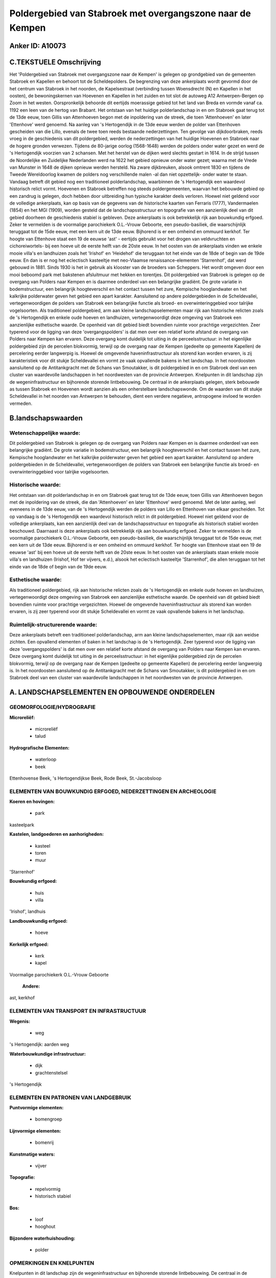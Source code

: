 Poldergebied van Stabroek met overgangszone naar de Kempen
==========================================================

Anker ID: A10073
----------------



C.TEKSTUELE Omschrijving
------------------------

Het 'Poldergebied van Stabroek met overgangszone naar de Kempen' is
gelegen op grondgebied van de gemeenten Stabroek en Kapellen en behoort
tot de Scheldepolders. De begrenzing van deze ankerplaats wordt gevormd
door de het centrum van Stabroek in het noorden, de Kapelsestraat
(verbinding tussen Woensdrecht (N) en Kapellen in het oosten), de
bewoningskernen van Hoevenen en Kapellen in het zuiden en tot slot de
autoweg A12 Antwerpen-Bergen op Zoom in het westen. Oorspronkelijk
behoorde dit eertijds moerassige gebied tot het land van Breda en vormde
vanaf ca. 1192 een leen van de hertog van Brabant. Het ontstaan van het
huidige polderlandschap in en om Stabroek gaat terug tot de 13de eeuw,
toen Gillis van Attenhoeven begon met de inpoldering van de streek, die
toen 'Attenhoeven' en later 'Ettenhove' werd genoemd. Na aanleg van 's
Hertogendijk in de 13de eeuw werden de polder van Ettenhoven gescheiden
van die Lillo, evenals de twee toen reeds bestaande nederzettingen. Ten
gevolge van dijkdoorbraken, reeds vroeg in de geschiedenis van dit
poldergebied, werden de nederzettingen van het huidige Hoevenen en
Stabroek naar de hogere gronden verwezen. Tijdens de 80-jarige oorlog
(1568-1648) werden de polders onder water gezet en werd de 's
Hertogendijk voorzien van 2 schansen. Met het herstel van de dijken werd
slechts gestart in 1614. In de strijd tussen de Noordelijke en
Zuidelijke Nederlanden werd na 1622 het gebied opnieuw onder water
gezet; waarna met de Vrede van Munster in 1648 de dijken opnieuw werden
hersteld. Na zware dijkbreuken, alsook omtrent 1830 en tijdens de Tweede
Wereldoorlog kwamen de polders nog verschillende malen -al dan niet
opzettelijk- onder water te staan. Vandaag betreft dit gebied nog een
traditioneel polderlandschap, waarbinnen de 's Hertogendijk een
waardevol historisch relict vormt. Hoevenen en Stabroek betreffen nog
steeds poldergemeenten, waarvan het bebouwde gebied op een zandrug is
gelegen, doch hebben door uitbreiding hun typische karakter deels
verloren. Hoewel niet geldend voor de volledige ankerplaats, kan op
basis van de gegevens van de historische kaarten van Ferraris (1777),
Vandermaelen (1854) en het MGI (1909), worden gesteld dat de
landschapsstructuur en topografie van een aanzienlijk deel van dit
gebied doorheen de geschiedenis stabiel is gebleven. Deze ankerplaats is
ook betrekkelijk rijk aan bouwkundig erfgoed. Zeker te vermelden is de
voormalige parochiekerk O.L.-Vrouw Geboorte, een pseudo-basiliek, die
waarschijnlijk teruggaat tot de 15de eeuw, met een kern uit de 13de
eeuw. Bijhorend is er een omheind en ommuurd kerkhof. Ter hoogte van
Ettenhove staat een 19 de eeuwse 'ast' - eertijds gebruikt voor het
drogen van veldvruchten en cichoreiwortels- bij een hoeve uit de eerste
helft van de 20ste eeuw. In het oosten van de ankerplaats vinden we
enkele mooie villa's en landhuizen zoals het 'Irishof' en 'Heidehof' die
teruggaan tot het einde van de 18de of begin van de 19de eeuw. En dan is
er nog het eclectisch kasteeltje met neo-Vlaamse renaissance-elementen
'Starrenhof', dat werd gebouwd in 1881. Sinds 1930 is het in gebruik als
klooster van de broeders van Scheppers. Het wordt omgeven door een mooi
beboomd park met bakstenen afsluitmuur met hekken en torentjes. Dit
poldergebied van Stabroek is gelegen op de overgang van Polders naar
Kempen en is daarmee onderdeel van een belangrijke gradiënt. De grote
variatie in bodemstructuur, een belangrijk hoogteverschil en het contact
tussen het zure, Kempische hooglandwater en het kalkrijke polderwater
geven het gebied een apart karakter. Aansluitend op andere
poldergebieden in de Scheldevallei, vertegenwoordigen de polders van
Stabroek een belangrijke functie als broed- en overwinteringgebied voor
talrijke vogelsoorten. Als traditioneel poldergebied, arm aan kleine
landschapselementen maar rijk aan historische relicten zoals de 's
Hertogendijk en enkele oude hoeven en landhuizen, vertegenwoordigt deze
omgeving van Stabroek een aanzienlijke esthetische waarde. De openheid
van dit gebied biedt bovendien ruimte voor prachtige vergezichten. Zeer
typerend voor de ligging van deze 'overgangspolders' is dat men over een
relatief korte afstand de overgang van Polders naar Kempen kan ervaren.
Deze overgang komt duidelijk tot uiting in de perceelsstructuur: in het
eigenlijke poldergebied zijn de percelen blokvormig, terwijl op de
overgang naar de Kempen (gedeelte op gemeente Kapellen) de percelering
eerder langwerpig is. Hoewel de omgevende haveninfrastructuur als
storend kan worden ervaren, is zij karakteristiek voor dit stukje
Scheldevallei en vormt ze vaak opvallende bakens in het landschap. In
het noordoosten aansluitend op de Antitankgracht met de Schans van
Smoutakker, is dit poldergebied in en om Stabroek deel van een cluster
van waardevolle landschappen in het noordwesten van de provincie
Antwerpen. Knelpunten in dit landschap zijn de wegeninfrastructuur en
bijhorende storende lintbebouwing. De centraal in de ankerplaats
gelegen, sterk bebouwde as tussen Stabroek en Hoevenen wordt aanzien als
een onherstelbare landschapswonde. Om de waarden van dit stukje
Scheldevallei in het noorden van Antwerpen te behouden, dient een
verdere negatieve, antropogene invloed te worden vermeden.



B.landschapswaarden
-------------------


Wetenschappelijke waarde:
~~~~~~~~~~~~~~~~~~~~~~~~~

Dit poldergebied van Stabroek is gelegen op de overgang van Polders
naar Kempen en is daarmee onderdeel van een belangrijke gradiënt. De
grote variatie in bodemstructuur, een belangrijk hoogteverschil en het
contact tussen het zure, Kempische hooglandwater en het kalkrijke
polderwater geven het gebied een apart karakter. Aansluitend op andere
poldergebieden in de Scheldevallei, vertegenwoordigen de polders van
Stabroek een belangrijke functie als broed- en overwinteringgebied voor
talrijke vogelsoorten.

Historische waarde:
~~~~~~~~~~~~~~~~~~~


Het ontstaan van dit polderlandschap in en om Stabroek gaat terug tot
de 13de eeuw, toen Gillis van Attenhoeven begon met de inpoldering van
de streek, die dan 'Attenhoeven' en later 'Ettenhove' werd genoemd. Met
de later aanleg, wel eveneens in de 13de eeuw, van de 's Hertogendijk
werden de polders van Lillo en Ettenhoven van elkaar gescheiden. Tot op
vandaag is de 's Hertogendijk een waardevol historisch relict in dit
poldergebied. Hoewel niet geldend voor de volledige ankerplaats, kan een
aanzienlijk deel van de landschapsstructuur en topografie als historisch
stabiel worden beschouwd. Daarnaast is deze ankerplaats ook betrekkelijk
rijk aan bouwkundig erfgoed. Zeker te vermelden is de voormalige
parochiekerk O.L.-Vrouw Geboorte, een pseudo-basiliek, die
waarschijnlijk teruggaat tot de 15de eeuw, met een kern uit de 13de
eeuw. Bijhorend is er een omheind en ommuurd kerkhof. Ter hoogte van
Ettenhove staat een 19 de eeuwse 'ast' bij een hoeve uit de eerste helft
van de 20ste eeuw. In het oosten van de ankerplaats staan enkele mooie
villa's en landhuizen (Irishof, Hof ter vijvers, e.d.), alsook het
eclectisch kasteeltje 'Starrenhof', die allen teruggaan tot het einde
van de 18de of begin van de 19de eeuw.

Esthetische waarde:
~~~~~~~~~~~~~~~~~~~

Als traditioneel poldergebied, rijk aan
historische relicten zoals de 's Hertogendijk en enkele oude hoeven en
landhuizen, vertegenwoordigt deze omgeving van Stabroek een aanzienlijke
esthetische waarde. De openheid van dit gebied biedt bovendien ruimte
voor prachtige vergezichten. Hoewel de omgevende haveninfrastructuur als
storend kan worden ervaren, is zij zeer typerend voor dit stukje
Scheldevallei en vormt ze vaak opvallende bakens in het landschap.


Ruimtelijk-structurerende waarde:
~~~~~~~~~~~~~~~~~~~~~~~~~~~~~~~~~

Deze ankerplaats betreft een traditioneel polderlandschap, arm aan
kleine landschapselementen, maar rijk aan weidse zichten. Een opvallend
elementen of baken in het landschap is de 's Hertogendijk. Zeer typerend
voor de ligging van deze 'overgangspolders' is dat men over een relatief
korte afstand de overgang van Polders naar Kempen kan ervaren. Deze
overgang komt duidelijk tot uiting in de perceelsstructuur: in het
eigenlijke poldergebied zijn de percelen blokvormig, terwijl op de
overgang naar de Kempen (gedeelte op gemeente Kapellen) de percelering
eerder langwerpig is. In het noordoosten aansluitend op de
Antitankgracht met de Schans van Smoutakker, is dit poldergebied in en
om Stabroek deel van een cluster van waardevolle landschappen in het
noordwesten van de provincie Antwerpen.



A. LANDSCHAPSELEMENTEN EN OPBOUWENDE ONDERDELEN
-----------------------------------------------



GEOMORFOLOGIE/HYDROGRAFIE
~~~~~~~~~~~~~~~~~~~~~~~~~

**Microreliëf:**

 * microreliëf
 * talud


**Hydrografische Elementen:**

 * waterloop
 * beek


Ettenhovense Beek, 's Hertogendijkse Beek, Rode Beek, St.-Jacobsloop

ELEMENTEN VAN BOUWKUNDIG ERFGOED, NEDERZETTINGEN EN ARCHEOLOGIE
~~~~~~~~~~~~~~~~~~~~~~~~~~~~~~~~~~~~~~~~~~~~~~~~~~~~~~~~~~~~~~~

**Koeren en hovingen:**

 * park


kasteelpark

**Kastelen, landgoederen en aanhorigheden:**

 * kasteel
 * toren
 * muur


'Starrenhof'

**Bouwkundig erfgoed:**

 * huis
 * villa


'Irishof', landhuis

**Landbouwkundig erfgoed:**

 * hoeve


**Kerkelijk erfgoed:**

 * kerk
 * kapel


Voormalige parochiekerk O.L.-Vrouw Geboorte

 **Andere:**
ast, kerkhof

ELEMENTEN VAN TRANSPORT EN INFRASTRUCTUUR
~~~~~~~~~~~~~~~~~~~~~~~~~~~~~~~~~~~~~~~~~

**Wegenis:**

 * weg


's Hertogendijk: aarden weg

**Waterbouwkundige infrastructuur:**

 * dijk
 * grachtenstelsel


's Hertogendijk

ELEMENTEN EN PATRONEN VAN LANDGEBRUIK
~~~~~~~~~~~~~~~~~~~~~~~~~~~~~~~~~~~~~

**Puntvormige elementen:**

 * bomengroep


**Lijnvormige elementen:**

 * bomenrij

**Kunstmatige waters:**

 * vijver


**Topografie:**

 * repelvormig
 * historisch stabiel


**Bos:**

 * loof
 * hooghout


**Bijzondere waterhuishouding:**

 * polder



OPMERKINGEN EN KNELPUNTEN
~~~~~~~~~~~~~~~~~~~~~~~~~

Knelpunten in dit landschap zijn de wegeninfrastructuur en bijhorende
storende lintbebouwing. De centraal in de ankerplaats gelegen, sterk
bebouwde as tussen Stabroek en Hoevenen wordt aanzien als een
onherstelbare landschapswonde.
